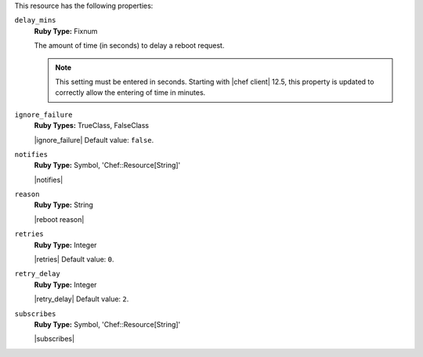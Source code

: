 .. The contents of this file may be included in multiple topics (using the includes directive).
.. The contents of this file should be modified in a way that preserves its ability to appear in multiple topics.

This resource has the following properties:

``delay_mins``
   **Ruby Type:** Fixnum

   The amount of time (in seconds) to delay a reboot request.

   .. note:: This setting must be entered in seconds. Starting with |chef client| 12.5, this property is updated to correctly allow the entering of time in minutes.


``ignore_failure``
   **Ruby Types:** TrueClass, FalseClass

   |ignore_failure| Default value: ``false``.

``notifies``
   **Ruby Type:** Symbol, 'Chef::Resource[String]'

   |notifies|

   .. include:: ../../includes_resources/includes_resource_service_reboot_attributes_notifies_syntax.rst

``reason``
   **Ruby Type:** String

   |reboot reason|

``retries``
   **Ruby Type:** Integer

   |retries| Default value: ``0``.

``retry_delay``
   **Ruby Type:** Integer

   |retry_delay| Default value: ``2``.

``subscribes``
   **Ruby Type:** Symbol, 'Chef::Resource[String]'

   |subscribes|

   .. include:: ../../includes_resources/includes_resource_service_reboot_attributes_subscribes_syntax.rst
